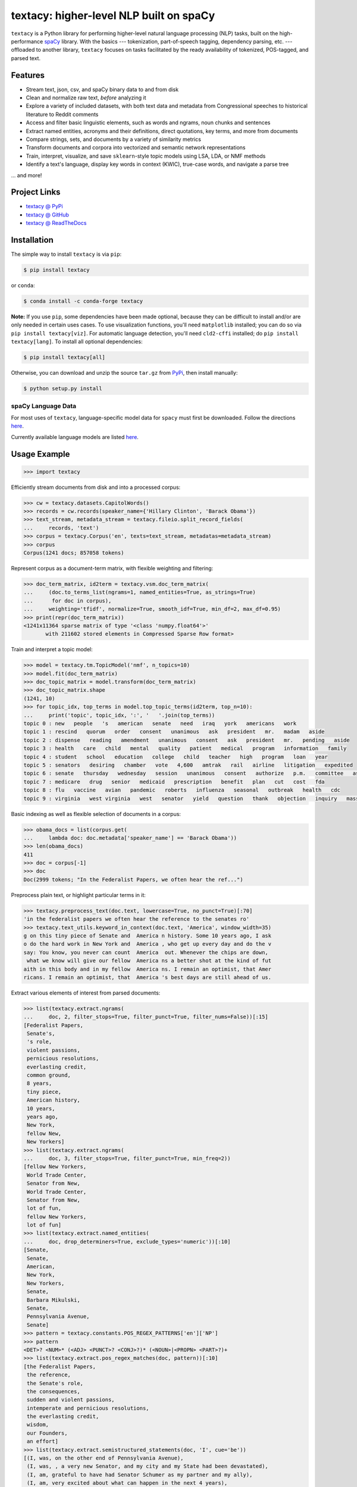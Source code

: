 ========================================
textacy: higher-level NLP built on spaCy
========================================

``textacy`` is a Python library for performing higher-level natural language processing (NLP) tasks, built on the high-performance spaCy_ library. With the basics --- tokenization, part-of-speech tagging, dependency parsing, etc. --- offloaded to another library, ``textacy`` focuses on tasks facilitated by the ready availability of tokenized, POS-tagged, and parsed text.

.. image:: https://img.shields.io/travis/chartbeat-labs/textacy/master.svg?style=flat-square
    :target: https://travis-ci.org/chartbeat-labs/textacy
    :alt: build status

.. image:: https://img.shields.io/github/release/chartbeat-labs/textacy.svg?style=flat-square
    :target: https://github.com/chartbeat-labs/textacy/releases
    :alt: current release version

.. image:: https://img.shields.io/pypi/v/textacy.svg?style=flat-square
    :target: https://pypi.python.org/pypi/textacy
    :alt: pypi version

.. image:: https://anaconda.org/conda-forge/textacy/badges/version.svg
    :target: https://anaconda.org/conda-forge/textacy
    :alt: conda version

Features
--------

- Stream text, json, csv, and spaCy binary data to and from disk
- Clean and normalize raw text, *before* analyzing it
- Explore a variety of included datasets, with both text data and metadata from Congressional speeches to historical literature to Reddit comments
- Access and filter basic linguistic elements, such as words and ngrams, noun chunks and sentences
- Extract named entities, acronyms and their definitions, direct quotations, key terms, and more from documents
- Compare strings, sets, and documents by a variety of similarity metrics
- Transform documents and corpora into vectorized and semantic network representations
- Train, interpret, visualize, and save ``sklearn``-style topic models using LSA, LDA, or NMF methods
- Identify a text's language, display key words in context (KWIC), true-case words, and navigate a parse tree

... and more!


Project Links
-------------

- `textacy @ PyPi <https://pypi.python.org/pypi/textacy>`_
- `textacy @ GitHub <https://github.com/chartbeat-labs/textacy>`_
- `textacy @ ReadTheDocs <http://textacy.readthedocs.io/en/latest/>`_


Installation
------------

The simple way to install ``textacy`` is via ``pip``:

.. code-block:: console

    $ pip install textacy

or ``conda``:

.. code-block:: console

    $ conda install -c conda-forge textacy

**Note:** If you use ``pip``, some dependencies have been made optional, because they can be difficult to install and/or are only needed in certain uses cases. To use visualization functions, you'll need ``matplotlib`` installed; you can do so via ``pip install textacy[viz]``. For automatic language detection, you'll need ``cld2-cffi`` installed; do ``pip install textacy[lang]``. To install all optional dependencies:

.. code-block:: console

    $ pip install textacy[all]

Otherwise, you can download and unzip the source ``tar.gz`` from  PyPi_, then install manually:

.. code-block:: console

    $ python setup.py install


spaCy Language Data
~~~~~~~~~~~~~~~~~~~

For most uses of ``textacy``, language-specific model data for ``spacy`` must first be downloaded. Follow the directions `here <https://spacy.io/docs/usage/models>`_.

Currently available language models are listed `here <https://spacy.io/docs/api/language-models>`_.


Usage Example
-------------

.. code-block:: pycon

    >>> import textacy

Efficiently stream documents from disk and into a processed corpus:

.. code-block:: pycon

    >>> cw = textacy.datasets.CapitolWords()
    >>> records = cw.records(speaker_name={'Hillary Clinton', 'Barack Obama'})
    >>> text_stream, metadata_stream = textacy.fileio.split_record_fields(
    ...     records, 'text')
    >>> corpus = textacy.Corpus('en', texts=text_stream, metadatas=metadata_stream)
    >>> corpus
    Corpus(1241 docs; 857058 tokens)

Represent corpus as a document-term matrix, with flexible weighting and filtering:

.. code-block:: pycon

    >>> doc_term_matrix, id2term = textacy.vsm.doc_term_matrix(
    ...     (doc.to_terms_list(ngrams=1, named_entities=True, as_strings=True)
    ...      for doc in corpus),
    ...     weighting='tfidf', normalize=True, smooth_idf=True, min_df=2, max_df=0.95)
    >>> print(repr(doc_term_matrix))
    <1241x11364 sparse matrix of type '<class 'numpy.float64'>'
	   with 211602 stored elements in Compressed Sparse Row format>

Train and interpret a topic model:

.. code-block:: pycon

    >>> model = textacy.tm.TopicModel('nmf', n_topics=10)
    >>> model.fit(doc_term_matrix)
    >>> doc_topic_matrix = model.transform(doc_term_matrix)
    >>> doc_topic_matrix.shape
    (1241, 10)
    >>> for topic_idx, top_terms in model.top_topic_terms(id2term, top_n=10):
    ...     print('topic', topic_idx, ':', '   '.join(top_terms))
    topic 0 : new   people   's   american   senate   need   iraq   york   americans   work
    topic 1 : rescind   quorum   order   consent   unanimous   ask   president   mr.   madam   aside
    topic 2 : dispense   reading   amendment   unanimous   consent   ask   president   mr.   pending   aside
    topic 3 : health   care   child   mental   quality   patient   medical   program   information   family
    topic 4 : student   school   education   college   child   teacher   high   program   loan   year
    topic 5 : senators   desiring   chamber   vote   4,600   amtrak   rail   airline   litigation   expedited
    topic 6 : senate   thursday   wednesday   session   unanimous   consent   authorize   p.m.   committee   ask
    topic 7 : medicare   drug   senior   medicaid   prescription   benefit   plan   cut   cost   fda
    topic 8 : flu   vaccine   avian   pandemic   roberts   influenza   seasonal   outbreak   health   cdc
    topic 9 : virginia   west virginia   west   senator   yield   question   thank   objection   inquiry   massachusetts

Basic indexing as well as flexible selection of documents in a corpus:

.. code-block:: pycon

    >>> obama_docs = list(corpus.get(
    ...     lambda doc: doc.metadata['speaker_name'] == 'Barack Obama'))
    >>> len(obama_docs)
    411
    >>> doc = corpus[-1]
    >>> doc
    Doc(2999 tokens; "In the Federalist Papers, we often hear the ref...")

Preprocess plain text, or highlight particular terms in it:

.. code-block:: pycon

    >>> textacy.preprocess_text(doc.text, lowercase=True, no_punct=True)[:70]
    'in the federalist papers we often hear the reference to the senates ro'
    >>> textacy.text_utils.keyword_in_context(doc.text, 'America', window_width=35)
    g on this tiny piece of Senate and  America n history. Some 10 years ago, I ask
    o do the hard work in New York and  America , who get up every day and do the v
    say: You know, you never can count  America  out. Whenever the chips are down,
     what we know will give our fellow  America ns a better shot at the kind of fut
    aith in this body and in my fellow  America ns. I remain an optimist, that Amer
    ricans. I remain an optimist, that  America 's best days are still ahead of us.

Extract various elements of interest from parsed documents:

.. code-block:: pycon

    >>> list(textacy.extract.ngrams(
    ...     doc, 2, filter_stops=True, filter_punct=True, filter_nums=False))[:15]
    [Federalist Papers,
     Senate's,
     's role,
     violent passions,
     pernicious resolutions,
     everlasting credit,
     common ground,
     8 years,
     tiny piece,
     American history,
     10 years,
     years ago,
     New York,
     fellow New,
     New Yorkers]
    >>> list(textacy.extract.ngrams(
    ...     doc, 3, filter_stops=True, filter_punct=True, min_freq=2))
    [fellow New Yorkers,
     World Trade Center,
     Senator from New,
     World Trade Center,
     Senator from New,
     lot of fun,
     fellow New Yorkers,
     lot of fun]
    >>> list(textacy.extract.named_entities(
    ...     doc, drop_determiners=True, exclude_types='numeric'))[:10]
    [Senate,
     Senate,
     American,
     New York,
     New Yorkers,
     Senate,
     Barbara Mikulski,
     Senate,
     Pennsylvania Avenue,
     Senate]
    >>> pattern = textacy.constants.POS_REGEX_PATTERNS['en']['NP']
    >>> pattern
    <DET>? <NUM>* (<ADJ> <PUNCT>? <CONJ>?)* (<NOUN>|<PROPN> <PART>?)+
    >>> list(textacy.extract.pos_regex_matches(doc, pattern))[:10]
    [the Federalist Papers,
     the reference,
     the Senate's role,
     the consequences,
     sudden and violent passions,
     intemperate and pernicious resolutions,
     the everlasting credit,
     wisdom,
     our Founders,
     an effort]
    >>> list(textacy.extract.semistructured_statements(doc, 'I', cue='be'))
    [(I, was, on the other end of Pennsylvania Avenue),
     (I, was, , a very new Senator, and my city and my State had been devastated),
     (I, am, grateful to have had Senator Schumer as my partner and my ally),
     (I, am, very excited about what can happen in the next 4 years),
     (I, been, a New Yorker, but I know I always will be one)]
    >>> textacy.keyterms.textrank(doc, n_keyterms=10)
    [('day', 0.01608508275877894),
     ('people', 0.015079868730811194),
     ('year', 0.012330783590843065),
     ('way', 0.011732786337383587),
     ('colleague', 0.010794482493897155),
     ('new', 0.0104941198408241),
     ('time', 0.010016582029543003),
     ('work', 0.0096498231660789),
     ('lot', 0.008960478625039818),
     ('great', 0.008552318032915361)]

Compute basic counts and readability statistics for a given text:

.. code-block:: pycon

    >>> ts = textacy.text_stats.TextStats(doc)
    >>> ts.n_unique_words
    1107
    >>> ts.basic_counts
    {'n_chars': 11498,
     'n_long_words': 512,
     'n_monosyllable_words': 1785,
     'n_polysyllable_words': 222,
     'n_sents': 99,
     'n_syllables': 3525,
     'n_unique_words': 1107,
     'n_words': 2516}
    >>> ts.flesch_kincaid_grade_level
    10.853709110179697
    >>> ts.readability_stats
    {'automated_readability_index': 12.801546064781363,
     'coleman_liau_index': 9.905629258346586,
     'flesch_kincaid_grade_level': 10.853709110179697,
     'flesch_readability_ease': 62.51222198133965,
     'gulpease_index': 55.10492845786963,
     'gunning_fog_index': 13.69506833036245,
     'lix': 45.76390294037353,
     'smog_index': 11.683781121521076,
     'wiener_sachtextformel': 5.401029023140788}

Count terms individually, and represent documents as a bag-of-terms with flexible weighting and inclusion criteria:

.. code-block:: pycon

    >>> doc.count('America')
    3
    >>> bot = doc.to_bag_of_terms(ngrams={2, 3}, as_strings=True)
    >>> sorted(bot.items(), key=lambda x: x[1], reverse=True)[:10]
    [('new york', 18),
     ('senate', 8),
     ('first', 6),
     ('state', 4),
     ('9/11', 3),
     ('look forward', 3),
     ('america', 3),
     ('new yorkers', 3),
     ('chuck', 3),
     ('lot of fun', 2)]

**Note:** In almost all cases, ``textacy`` expects to be working with unicode text. Docstrings indicate this as ``str``, which is clear and correct for Python 3 but not Python 2. In the latter case, users should cast ``str`` bytes to ``unicode``, as needed.


Authors
-------

- Burton DeWilde (<burton@chartbeat.net>)


.. _spaCy: https://spacy.io/
.. _PyPi: https://pypi.python.org/pypi/textacy


